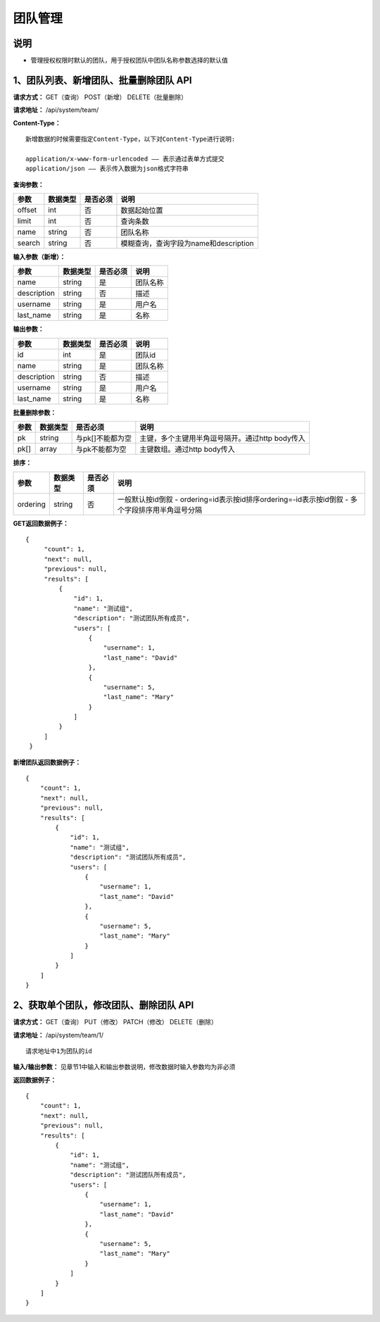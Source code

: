 
团队管理
=====================

说明
-----------------------
- 管理授权权限时默认的团队，用于授权团队中团队名称参数选择的默认值

1、团队列表、新增团队、批量删除团队 API
---------------------------------------------------------------------------------------------

**请求方式：**    GET（查询） POST（新增） DELETE（批量删除）


**请求地址：**    /api/system/team/


**Content-Type：**
::

    新增数据的时候需要指定Content-Type，以下对Content-Type进行说明:

    application/x-www-form-urlencoded —— 表示通过表单方式提交
    application/json —— 表示传入数据为json格式字符串


**查询参数：**

+------------------------+------------+------------+------------------------------------------------+
|**参数**                |**数据类型**|**是否必须**|**说明**                                        |
+------------------------+------------+------------+------------------------------------------------+
| offset                 | int        | 否         | 数据起始位置                                   |
+------------------------+------------+------------+------------------------------------------------+
| limit                  | int        | 否         | 查询条数                                       |
+------------------------+------------+------------+------------------------------------------------+
| name                   | string     | 否         | 团队名称                                       |
+------------------------+------------+------------+------------------------------------------------+
| search                 | string     | 否         | 模糊查询，查询字段为name和description          |
+------------------------+------------+------------+------------------------------------------------+



**输入参数（新增）：**

+------------------------+------------+------------+------------------------------------------------+
|**参数**                |**数据类型**|**是否必须**|**说明**                                        |
+------------------------+------------+------------+------------------------------------------------+
| name                   | string     | 是         | 团队名称                                       |
+------------------------+------------+------------+------------------------------------------------+
| description            | string     | 否         | 描述                                           |
+------------------------+------------+------------+------------------------------------------------+
| username               | string     | 是         | 用户名                                         |
+------------------------+------------+------------+------------------------------------------------+
| last_name              | string     | 是         | 名称                                           |
+------------------------+------------+------------+------------------------------------------------+

**输出参数：**

+------------------------+------------+------------+------------------------------------------------+
|**参数**                |**数据类型**|**是否必须**|**说明**                                        |
+------------------------+------------+------------+------------------------------------------------+
| id                     | int        | 是         | 团队id                                         |
+------------------------+------------+------------+------------------------------------------------+
| name                   | string     | 是         | 团队名称                                       |
+------------------------+------------+------------+------------------------------------------------+
| description            | string     | 否         | 描述                                           |
+------------------------+------------+------------+------------------------------------------------+
| username               | string     | 是         | 用户名                                         |
+------------------------+------------+------------+------------------------------------------------+
| last_name              | string     | 是         | 名称                                           |
+------------------------+------------+------------+------------------------------------------------+

**批量删除参数：**

+------------------------+------------+-------------------+-------------------------------------------------+
|**参数**                |**数据类型**|**是否必须**       |**说明**                                         |
+------------------------+------------+-------------------+-------------------------------------------------+
| pk                     | string     | 与pk[]不能都为空  | 主键，多个主键用半角逗号隔开。通过http body传入 |
+------------------------+------------+-------------------+-------------------------------------------------+
| pk[]                   | array      | 与pk不能都为空    | 主键数组。通过http body传入                     |
+------------------------+------------+-------------------+-------------------------------------------------+

**排序：**

+------------------------+------------+-------------------+---------------------------------------------------+
|**参数**                |**数据类型**|**是否必须**       |**说明**                                           |
+------------------------+------------+-------------------+---------------------------------------------------+
|                        |            |                   | 一般默认按id倒叙                                  |
| ordering               | string     | 否                | - ordering=id表示按id排序ordering=-id表示按id倒叙 |
|                        |            |                   | - 多个字段排序用半角逗号分隔                      |
+------------------------+------------+-------------------+---------------------------------------------------+

**GET返回数据例子：**
::

   {
        "count": 1,
        "next": null,
        "previous": null,
        "results": [
            {
                "id": 1,
                "name": "测试组",
                "description": "测试团队所有成员",
                "users": [
                    {
                        "username": 1,
                        "last_name": "David"
                    },
                    {
                        "username": 5,
                        "last_name": "Mary"
                    }
                ]
            }
        ]
    }

**新增团队返回数据例子：**
::

    {
        "count": 1,
        "next": null,
        "previous": null,
        "results": [
            {
                "id": 1,
                "name": "测试组",
                "description": "测试团队所有成员",
                "users": [
                    {
                        "username": 1,
                        "last_name": "David"
                    },
                    {
                        "username": 5,
                        "last_name": "Mary"
                    }
                ]
            }
        ]
    }


2、获取单个团队，修改团队、删除团队 API
---------------------------------------------------------------------------------------------

**请求方式：**    GET（查询） PUT（修改） PATCH（修改） DELETE（删除）

**请求地址：**    /api/system/team/1/
::

    请求地址中1为团队的id


**输入/输出参数：**   见章节1中输入和输出参数说明，修改数据时输入参数均为非必须

**返回数据例子：**
::

    {
        "count": 1,
        "next": null,
        "previous": null,
        "results": [
            {
                "id": 1,
                "name": "测试组",
                "description": "测试团队所有成员",
                "users": [
                    {
                        "username": 1,
                        "last_name": "David"
                    },
                    {
                        "username": 5,
                        "last_name": "Mary"
                    }
                ]
            }
        ]
    }
